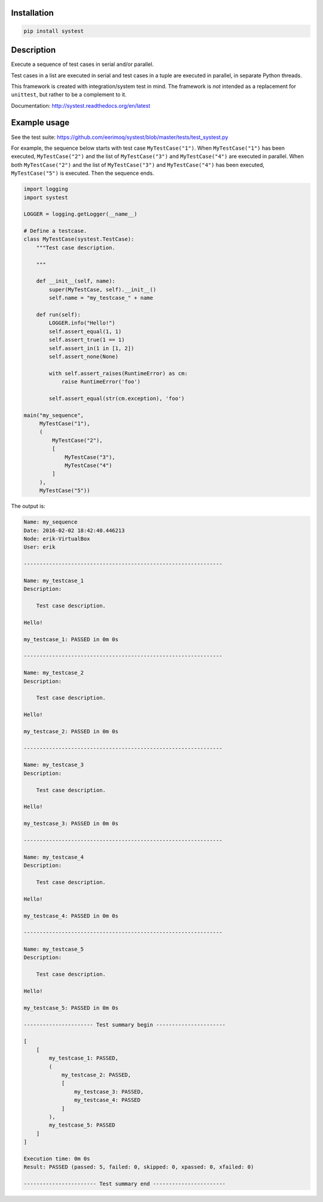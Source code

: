 |buildstatus|_

Installation
============

.. code-block:: python

    pip install systest

Description
===========

Execute a sequence of test cases in serial and/or parallel.

Test cases in a list are executed in serial and test cases in a tuple
are executed in parallel, in separate Python threads.

This framework is created with integration/system test in mind. The
framework is *not* intended as a replacement for ``unittest``, but
rather to be a complement to it.

Documentation: http://systest.readthedocs.org/en/latest

Example usage
=============

See the test suite:
https://github.com/eerimoq/systest/blob/master/tests/test_systest.py

For example, the sequence below starts with test case
``MyTestCase("1")``. When ``MyTestCase("1")`` has been executed,
``MyTestCase("2")`` and the list of ``MyTestCase("3")`` and
``MyTestCase("4")`` are executed in parallel. When both
``MyTestCase("2")`` and the list of ``MyTestCase("3")`` and
``MyTestCase("4")`` has been executed, ``MyTestCase("5")`` is
executed. Then the sequence ends.

.. code-block:: python

   import logging
   import systest

   LOGGER = logging.getLogger(__name__)

   # Define a testcase.
   class MyTestCase(systest.TestCase):
       """Test case description.

       """

       def __init__(self, name):
           super(MyTestCase, self).__init__()
           self.name = "my_testcase_" + name

       def run(self):
           LOGGER.info("Hello!")
           self.assert_equal(1, 1)
           self.assert_true(1 == 1)
           self.assert_in(1 in [1, 2])
           self.assert_none(None)

           with self.assert_raises(RuntimeError) as cm:
               raise RuntimeError('foo')

           self.assert_equal(str(cm.exception), 'foo')

   main("my_sequence",
        MyTestCase("1"),
        (
            MyTestCase("2"),
            [
                MyTestCase("3"),
                MyTestCase("4")
            ]
        ),
        MyTestCase("5"))

The output is:

.. code-block:: text

   Name: my_sequence
   Date: 2016-02-02 18:42:40.446213
   Node: erik-VirtualBox
   User: erik

   ---------------------------------------------------------------

   Name: my_testcase_1
   Description:

       Test case description.

   Hello!

   my_testcase_1: PASSED in 0m 0s

   ---------------------------------------------------------------

   Name: my_testcase_2
   Description:

       Test case description.

   Hello!

   my_testcase_2: PASSED in 0m 0s

   ---------------------------------------------------------------

   Name: my_testcase_3
   Description:

       Test case description.

   Hello!

   my_testcase_3: PASSED in 0m 0s

   ---------------------------------------------------------------

   Name: my_testcase_4
   Description:

       Test case description.

   Hello!

   my_testcase_4: PASSED in 0m 0s

   ---------------------------------------------------------------

   Name: my_testcase_5
   Description:

       Test case description.

   Hello!

   my_testcase_5: PASSED in 0m 0s

   ---------------------- Test summary begin ----------------------

   [
       [
           my_testcase_1: PASSED,
           (
               my_testcase_2: PASSED,
               [
                   my_testcase_3: PASSED,
                   my_testcase_4: PASSED
               ]
           ),
           my_testcase_5: PASSED
       ]
   ]

   Execution time: 0m 0s
   Result: PASSED (passed: 5, failed: 0, skipped: 0, xpassed: 0, xfailed: 0)

   ----------------------- Test summary end -----------------------

.. |buildstatus| image:: https://travis-ci.org/eerimoq/systest.svg
.. _buildstatus: https://travis-ci.org/eerimoq/systest
